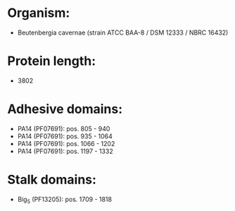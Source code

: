 * Organism:
- Beutenbergia cavernae (strain ATCC BAA-8 / DSM 12333 / NBRC 16432)
* Protein length:
- 3802
* Adhesive domains:
- PA14 (PF07691): pos. 805 - 940
- PA14 (PF07691): pos. 935 - 1064
- PA14 (PF07691): pos. 1066 - 1202
- PA14 (PF07691): pos. 1197 - 1332
* Stalk domains:
- Big_5 (PF13205): pos. 1709 - 1818

